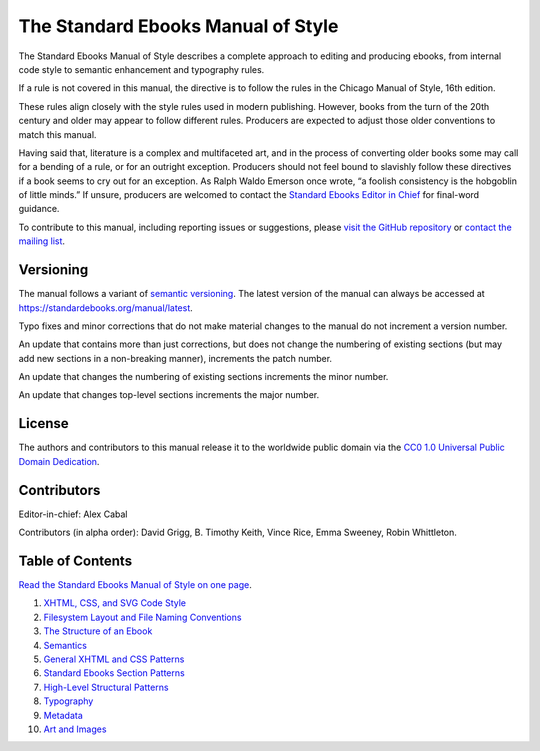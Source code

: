 .. version: 1.7.2

###################################
The Standard Ebooks Manual of Style
###################################

The Standard Ebooks Manual of Style describes a complete approach to editing and producing ebooks, from internal code style to semantic enhancement and typography rules.

If a rule is not covered in this manual, the directive is to follow the rules in the Chicago Manual of Style, 16th edition.

These rules align closely with the style rules used in modern publishing. However, books from the turn of the 20th century and older may appear to follow different rules. Producers are expected to adjust those older conventions to match this manual.

Having said that, literature is a complex and multifaceted art, and in the process of converting older books some may call for a bending of a rule, or for an outright exception. Producers should not feel bound to slavishly follow these directives if a book seems to cry out for an exception. As Ralph Waldo Emerson once wrote, “a foolish consistency is the hobgoblin of little minds.” If unsure, producers are welcomed to contact the `Standard Ebooks Editor in Chief <https://groups.google.com/group/standardebooks/>`__ for final-word guidance.

To contribute to this manual, including reporting issues or suggestions, please `visit the GitHub repository <https://github.com/standardebooks/manual>`__ or `contact the mailing list <https://groups.google.com/group/standardebooks/>`__.

Versioning
**********

The manual follows a variant of `semantic versioning <https://semver.org>`__. The latest version of the manual can always be accessed at `https://standardebooks.org/manual/latest <https://standardebooks.org/manual/latest>`__.

Typo fixes and minor corrections that do not make material changes to the manual do not increment a version number.

An update that contains more than just corrections, but does not change the numbering of existing sections (but may add new sections in a non-breaking manner), increments the patch number.

An update that changes the numbering of existing sections increments the minor number.

An update that changes top-level sections increments the major number.

License
*******

The authors and contributors to this manual release it to the worldwide public domain via the `CC0 1.0 Universal Public Domain Dedication <https://creativecommons.org/publicdomain/zero/1.0/>`__.

Contributors
************

Editor-in-chief: Alex Cabal

Contributors (in alpha order): David Grigg, B. Timothy Keith, Vince Rice, Emma Sweeney, Robin Whittleton.

Table of Contents
*****************

`Read the Standard Ebooks Manual of Style on one page </manual/VERSION/single-page>`__.

#.	`XHTML, CSS, and SVG Code Style </manual/VERSION/1-code-style>`__

#.	`Filesystem Layout and File Naming Conventions </manual/VERSION/2-filesystem>`__

#.	`The Structure of an Ebook </manual/VERSION/3-the-structure-of-an-ebook>`__

#.	`Semantics </manual/VERSION/4-semantics>`__

#.	`General XHTML and CSS Patterns </manual/VERSION/5-general-xhtml-and-css-patterns>`__

#.	`Standard Ebooks Section Patterns </manual/VERSION/6-standard-ebooks-section-patterns>`__

#.	`High-Level Structural Patterns </manual/VERSION/7-high-level-structural-patterns>`__

#.	`Typography </manual/VERSION/8-typography>`__

#.	`Metadata </manual/VERSION/9-metadata>`__

#.	`Art and Images </manual/VERSION/10-art-and-images>`__

